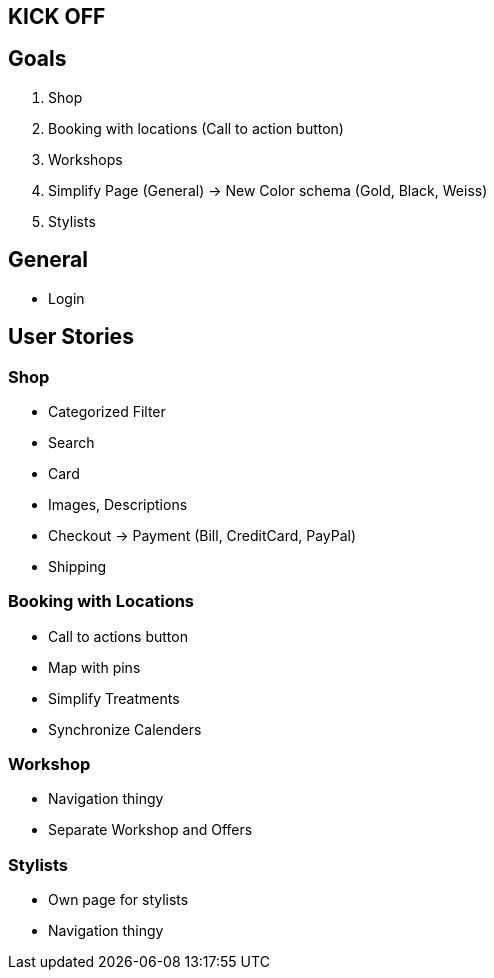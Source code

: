 == KICK OFF

== Goals
. Shop
. Booking with locations (Call to action button)
. Workshops
. Simplify Page (General) -> New Color schema (Gold, Black, Weiss)
. Stylists

== General
- Login

== User Stories

=== Shop
- Categorized Filter
- Search
- Card
- Images, Descriptions
- Checkout -> Payment (Bill, CreditCard, PayPal)
- Shipping

=== Booking with Locations
- Call to actions button
- Map with pins
- Simplify Treatments
- Synchronize Calenders

=== Workshop
- Navigation thingy
- Separate Workshop and Offers

=== Stylists
- Own page for stylists
- Navigation thingy

